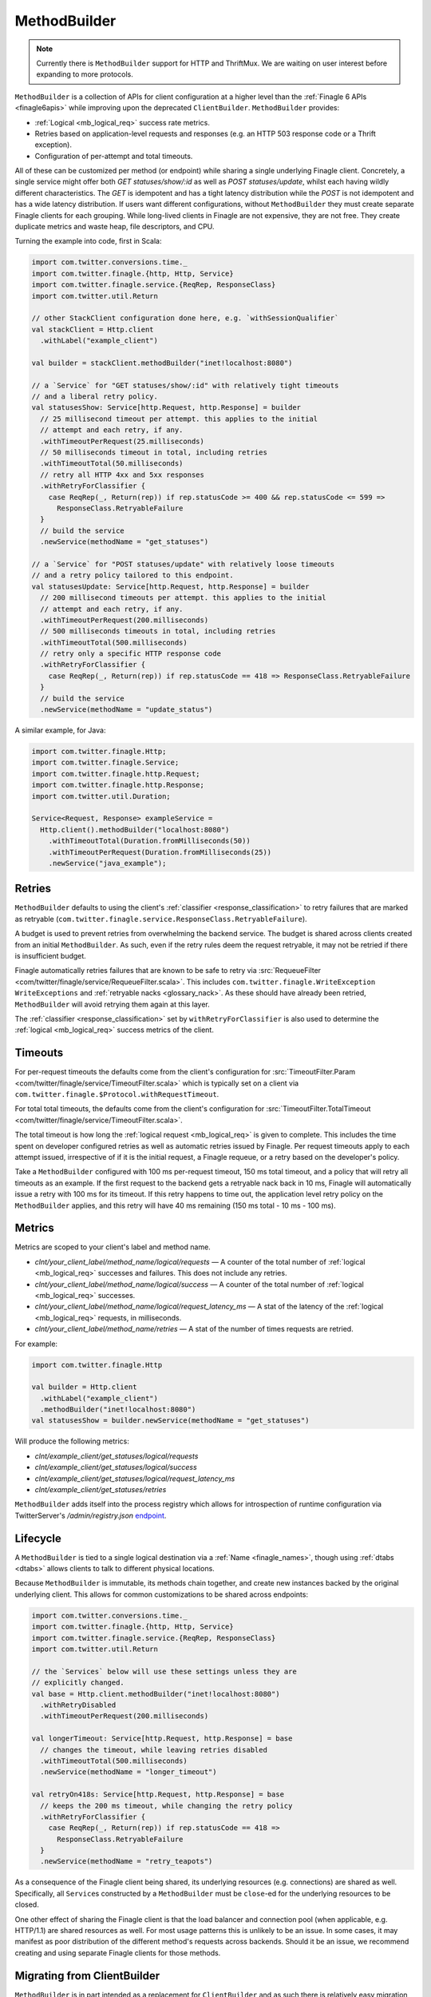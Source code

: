 MethodBuilder
=============

.. note:: Currently there is ``MethodBuilder`` support for HTTP and ThriftMux.
          We are waiting on user interest before expanding to more protocols.

``MethodBuilder`` is a collection of APIs for client configuration at a higher
level than the  :ref:`Finagle 6 APIs <finagle6apis>` while improving upon the deprecated
``ClientBuilder``. ``MethodBuilder`` provides:

- :ref:`Logical <mb_logical_req>` success rate metrics.
- Retries based on application-level requests and responses (e.g. an HTTP
  503 response code or a Thrift exception).
- Configuration of per-attempt and total timeouts.

All of these can be customized per method (or endpoint) while sharing a single
underlying Finagle client. Concretely, a single service might offer both
`GET statuses/show/:id` as well as `POST statuses/update`, whilst each having wildly
different characteristics. The `GET` is idempotent and has a tight latency distribution
while the `POST` is not idempotent and has a wide latency distribution. If users want
different configurations, without ``MethodBuilder`` they must create separate
Finagle clients for each grouping. While long-lived clients in Finagle are not
expensive, they are not free. They create duplicate metrics and waste heap,
file descriptors, and CPU.

.. _mb_example_http:

Turning the example into code, first in Scala:

.. code-block:: scala

  import com.twitter.conversions.time._
  import com.twitter.finagle.{http, Http, Service}
  import com.twitter.finagle.service.{ReqRep, ResponseClass}
  import com.twitter.util.Return

  // other StackClient configuration done here, e.g. `withSessionQualifier`
  val stackClient = Http.client
    .withLabel("example_client")

  val builder = stackClient.methodBuilder("inet!localhost:8080")

  // a `Service` for "GET statuses/show/:id" with relatively tight timeouts
  // and a liberal retry policy.
  val statusesShow: Service[http.Request, http.Response] = builder
    // 25 millisecond timeout per attempt. this applies to the initial
    // attempt and each retry, if any.
    .withTimeoutPerRequest(25.milliseconds)
    // 50 milliseconds timeout in total, including retries
    .withTimeoutTotal(50.milliseconds)
    // retry all HTTP 4xx and 5xx responses
    .withRetryForClassifier {
      case ReqRep(_, Return(rep)) if rep.statusCode >= 400 && rep.statusCode <= 599 =>
        ResponseClass.RetryableFailure
    }
    // build the service
    .newService(methodName = "get_statuses")

  // a `Service` for "POST statuses/update" with relatively loose timeouts
  // and a retry policy tailored to this endpoint.
  val statusesUpdate: Service[http.Request, http.Response] = builder
    // 200 millisecond timeouts per attempt. this applies to the initial
    // attempt and each retry, if any.
    .withTimeoutPerRequest(200.milliseconds)
    // 500 milliseconds timeouts in total, including retries
    .withTimeoutTotal(500.milliseconds)
    // retry only a specific HTTP response code
    .withRetryForClassifier {
      case ReqRep(_, Return(rep)) if rep.statusCode == 418 => ResponseClass.RetryableFailure
    }
    // build the service
    .newService(methodName = "update_status")

A similar example, for Java:

.. code-block:: java

  import com.twitter.finagle.Http;
  import com.twitter.finagle.Service;
  import com.twitter.finagle.http.Request;
  import com.twitter.finagle.http.Response;
  import com.twitter.util.Duration;

  Service<Request, Response> exampleService =
    Http.client().methodBuilder("localhost:8080")
      .withTimeoutTotal(Duration.fromMilliseconds(50))
      .withTimeoutPerRequest(Duration.fromMilliseconds(25))
      .newService("java_example");

Retries
-------

``MethodBuilder`` defaults to using the client's :ref:`classifier <response_classification>`
to retry failures that are marked as retryable
(``com.twitter.finagle.service.ResponseClass.RetryableFailure``).

A budget is used to prevent retries from overwhelming
the backend service. The budget is shared across clients created from
an initial ``MethodBuilder``. As such, even if the retry rules
deem the request retryable, it may not be retried if there is insufficient
budget.

Finagle automatically retries failures that are known to be safe
to retry via :src:`RequeueFilter <com/twitter/finagle/service/RequeueFilter.scala>`.
This includes ``com.twitter.finagle.WriteException WriteExceptions`` and
:ref:`retryable nacks <glossary_nack>`. As these should have already been retried,
``MethodBuilder`` will avoid retrying them again at this layer.

The :ref:`classifier <response_classification>` set by ``withRetryForClassifier`` is also used
to determine the :ref:`logical <mb_logical_req>` success metrics of the client.

Timeouts
--------

For per-request timeouts the defaults come from the client's configuration
for :src:`TimeoutFilter.Param <com/twitter/finagle/service/TimeoutFilter.scala>`
which is typically set on a client via ``com.twitter.finagle.$Protocol.withRequestTimeout``.

For total total timeouts, the defaults come from the client's configuration
for :src:`TimeoutFilter.TotalTimeout <com/twitter/finagle/service/TimeoutFilter.scala>`.

The total timeout is how long the :ref:`logical request <mb_logical_req>` is given to complete. This includes
the time spent on developer configured retries as well as automatic retries issued by
Finagle. Per request timeouts apply to each attempt issued, irrespective of if
it is the initial request, a Finagle requeue, or a retry based on the developer's policy.

Take a ``MethodBuilder`` configured with 100 ms per-request timeout,
150 ms total timeout, and a policy that will retry all timeouts as an example.
If the first request to the backend gets a retryable nack back in 10 ms,
Finagle will automatically issue a retry with 100 ms for its timeout.
If this retry happens to time out, the application level retry policy on
the ``MethodBuilder`` applies, and this retry will have 40 ms remaining (150 ms total
- 10 ms - 100 ms).

Metrics
-------

Metrics are scoped to your client's label and method name.

- `clnt/your_client_label/method_name/logical/requests` — A counter of the total
  number of :ref:`logical <mb_logical_req>` successes and failures.
  This does not include any retries.
- `clnt/your_client_label/method_name/logical/success` — A counter of the total
  number of :ref:`logical <mb_logical_req>` successes.
- `clnt/your_client_label/method_name/logical/request_latency_ms` — A stat of
  the latency of the :ref:`logical <mb_logical_req>` requests, in milliseconds.
- `clnt/your_client_label/method_name/retries` — A stat of the number of times
  requests are retried.

For example:

.. code-block:: scala

  import com.twitter.finagle.Http

  val builder = Http.client
    .withLabel("example_client")
    .methodBuilder("inet!localhost:8080")
  val statusesShow = builder.newService(methodName = "get_statuses")

Will produce the following metrics:

- `clnt/example_client/get_statuses/logical/requests`
- `clnt/example_client/get_statuses/logical/success`
- `clnt/example_client/get_statuses/logical/request_latency_ms`
- `clnt/example_client/get_statuses/retries`

``MethodBuilder`` adds itself into the process registry which allows
for introspection of runtime configuration via TwitterServer's `/admin/registry.json`
`endpoint <https://twitter.github.io/twitter-server/Admin.html#admin-registry-json>`_.

Lifecycle
---------

A ``MethodBuilder`` is tied to a single logical destination via a
:ref:`Name <finagle_names>`, though using :ref:`dtabs <dtabs>` allows
clients to talk to different physical locations.

Because ``MethodBuilder`` is immutable, its methods chain together, and create
new instances backed by the original underlying client. This allows for common
customizations to be shared across endpoints:

.. code-block:: scala

  import com.twitter.conversions.time._
  import com.twitter.finagle.{http, Http, Service}
  import com.twitter.finagle.service.{ReqRep, ResponseClass}
  import com.twitter.util.Return

  // the `Services` below will use these settings unless they are
  // explicitly changed.
  val base = Http.client.methodBuilder("inet!localhost:8080")
    .withRetryDisabled
    .withTimeoutPerRequest(200.milliseconds)

  val longerTimeout: Service[http.Request, http.Response] = base
    // changes the timeout, while leaving retries disabled
    .withTimeoutTotal(500.milliseconds)
    .newService(methodName = "longer_timeout")

  val retryOn418s: Service[http.Request, http.Response] = base
    // keeps the 200 ms timeout, while changing the retry policy
    .withRetryForClassifier {
      case ReqRep(_, Return(rep)) if rep.statusCode == 418 =>
        ResponseClass.RetryableFailure
    }
    .newService(methodName = "retry_teapots")

As a consequence of the Finagle client being shared, its underlying
resources (e.g. connections) are shared as well. Specifically, all
``Service``\s constructed by a ``MethodBuilder`` must be ``close``-ed
for the underlying resources to be closed.

One other effect of sharing the Finagle client is that the load balancer
and connection pool (when applicable, e.g. HTTP/1.1) are shared resources
as well. For most usage patterns this is unlikely to be an issue. In some cases,
it may manifest as poor distribution of the different method's requests across
backends. Should it be an issue, we recommend creating and using
separate Finagle clients for those methods.

.. _mb_cb_migration:

Migrating from ClientBuilder
----------------------------

``MethodBuilder`` is in part intended as a replacement for ``ClientBuilder`` and
as such there is relatively easy migration path. Users should prefer using the
Finagle 6 style ``StackClient``\s directly for creating a ``MethodBuilder`` and
work on migrating their code off of ``ClientBuilder``.

Notes and caveats:

- Metrics will be scoped to the ``ClientBuilder.name`` and then the method name.
- Total timeout defaults to using the ``ClientBuilder.timeout`` configuration.
- Per-request timeout defaults to using the ``ClientBuilder.requestTimeout`` configuration.
- The ``ClientBuilder`` metrics scoped to "tries" are not included. These
  are superseded by the logical ``MethodBuilder`` metrics.
- The ``ClientBuilder`` retry policy will be applied and users must migrate
  to using ``withRetryForClassifier``.
- The ``ClientBuilder`` must have a destination set via one of
  ``hosts``, ``addrs``, ``dest``, ``cluster``, or ``group``.

.. code-block:: scala

  import com.twitter.finagle.client.ClientBuilder
  import com.twitter.finagle.{http, Http}

  val stackClient = Http.client()
  val clientBuilder = ClientBuilder()
    .name("example_client")
    .stack(stackClient)
    .hosts("localhost:8080")

  val methodBuilder = http.MethodBuilder.from(clientBuilder)

Application-level failure handling
----------------------------------

While ``MethodBuilder`` encourages developers to consider
failure modes in the broadest sense through response classification,
this is often insufficient for application developers who need to
do more than that. Examples include logging, fallback to a different
data source, hiding functionality, and more. As ``MethodBuilder``
gives you a standard :ref:`Service <services>`, developers are encouraged
to compose them with :ref:`Filters <filters>` and/or transform the
``Service``\s returned :ref:`Future <future_failure>` to handle more
granular failures.

Using with ThriftMux
--------------------

:ref:`Above <mb_example_http>` we saw an example using HTTP. Next
let's walk through a ThriftMux example, using a hypothetical
social graph service with two endpoints, `followers` and `follow`,
where `followers` is idempotent and has a tight latency profile
and `follow` is only retryable for a specific error code and has a wide
latency distribution. Given the IDL:

.. code-block:: none

  #@namespace scala com.twitter.finagle.example.graph

  exception NotFoundException { 1: i32 code }

  service GraphService {
    i32 followers(1: i64 user_id) throws (1: NotFoundException ex)
    i32 follow(1: i64 follower, 2: i64 followee) throws (1: NotFoundException ex)
  }

We create ``MethodBuilder``\s which work on Scrooge's generated
Service-per-method, ``ServiceIface``.

.. note:: Scrooge does not yet generate ``ServiceIface`` for Java users,
          so this is limited to Scala.

.. code-block:: scala

  import com.twitter.conversions.time._
  import com.twitter.finagle.{Service, ThriftMux}
  import com.twitter.finagle.example.graph._
  import com.twitter.finagle.service.{ReqRep, ResponseClass}
  import com.twitter.finagle.thriftmux.service.ThriftMuxResponseClassifier
  import com.twitter.util.Throw

  val stackClient = ThriftMux.client
    .withLabel("thriftmux_example")
  val builder = stackClient.methodBuilder("inet!localhost:8989")

  // `Service` for "followers" with tight timeouts and liberal retry policy
  val followers: Service[GraphService.Followers.Args, Int] =
    builder
      .withTimeoutPerRequest(20.milliseconds)
      .withTimeoutTotal(50.milliseconds)
      .withRetryForClassifier(ThriftMuxResponseClassifier.ThriftExceptionsAsFailures)
      .newServiceIface[GraphService.ServiceIface](methodName = "followers")
      .followers

  // `Service` for "follow"
  val follow: Service[GraphService.Follow.Args, Int] =
    builder
      .withTimeoutPerRequest(200.milliseconds)
      .withTimeoutTotal(300.milliseconds)
      .withRetryForClassifier {
        case ReqRep(_, Throw(NotFoundException(code))) if code == 5 =>
          ResponseClass.RetryableFailure
      }
      .newServiceIface[GraphService.ServiceIface](methodName = "follow")
      .follow

.. _mb_logical_req:

Logical request definition
--------------------------

``MethodBuilder``\'s logical requests represent the result of the
initial request, after any retries have occurred. Concretely, should a request result
in a retryable failure on the first attempt, but succeed upon retry, this considered
a single successful logical request while the logical request latency is the sum of
both the initial attempt and the retry.
